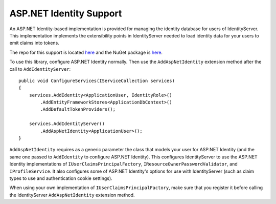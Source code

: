 .. _refAspNetId:
ASP.NET Identity Support
========================

An ASP.NET Identity-based implementation is provided for managing the identity database for users of IdentityServer.
This implementation implements the extensibility points in IdentityServer needed to load identity data for your users to emit claims into tokens.

The repo for this support is located `here <https://github.com/IdentityServer/Zen.IdentityServer.AspNetIdentity/>`_ and the NuGet package is `here <https://www.nuget.org/packages/Zen.IdentityServer.AspNetIdentity>`_.

To use this library, configure ASP.NET Identity normally. 
Then use the ``AddAspNetIdentity`` extension method after the call to ``AddIdentityServer``::

    public void ConfigureServices(IServiceCollection services)
    {
        services.AddIdentity<ApplicationUser, IdentityRole>()
            .AddEntityFrameworkStores<ApplicationDbContext>()
            .AddDefaultTokenProviders();

        services.AddIdentityServer()
            .AddAspNetIdentity<ApplicationUser>();
    }

``AddAspNetIdentity`` requires as a generic parameter the class that models your user for ASP.NET Identity (and the same one passed to ``AddIdentity`` to configure ASP.NET Identity).
This configures IdentityServer to use the ASP.NET Identity implementations of ``IUserClaimsPrincipalFactory``, ``IResourceOwnerPasswordValidator``, and ``IProfileService``.
It also configures some of ASP.NET Identity's options for use with IdentityServer (such as claim types to use and authentication cookie settings).

When using your own implementation of ``IUserClaimsPrincipalFactory``, make sure that you register it before calling the IdentityServer ``AddAspNetIdentity`` extension method.